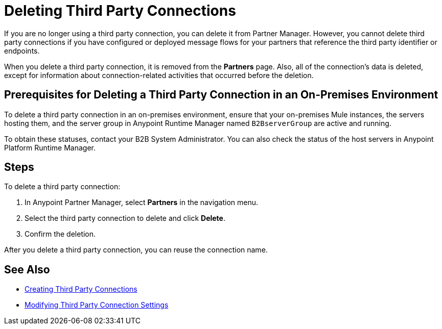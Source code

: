 = Deleting Third Party Connections

If you are no longer using a third party connection, you can delete it from Partner Manager. However, you cannot delete third party connections if you have configured or deployed message flows for your partners that reference the third party identifier or endpoints.

When you delete a third party connection, it is removed from the *Partners* page. Also, all of the connection's data is deleted, except for information about connection-related activities that occurred before the deletion.

== Prerequisites for Deleting a Third Party Connection in an On-Premises Environment

To delete a third party connection in an on-premises environment, ensure that your on-premises Mule instances, the servers hosting them, and the server group in Anypoint Runtime Manager named `B2BserverGroup` are active and running.

To obtain these statuses, contact your B2B System Administrator. You can also check the status of the host servers in Anypoint Platform Runtime Manager.

== Steps

To delete a third party connection:

. In Anypoint Partner Manager, select *Partners* in the navigation menu.
. Select the third party connection to delete and click *Delete*.
. Confirm the deletion.

After you delete a third party connection, you can reuse the connection name.

== See Also

* xref:create-third-party.adoc[Creating Third Party Connections]
* xref:modify-third-party-settings.adoc[Modifying Third Party Connection Settings]

